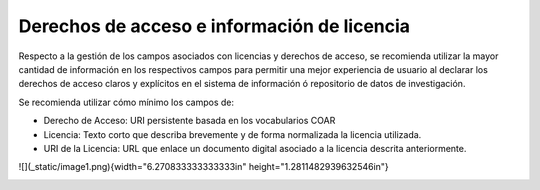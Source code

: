.. _DerechosLicencia:

Derechos de acceso e información de licencia
===========

Respecto a la gestión de los campos asociados con licencias y derechos de acceso, se recomienda utilizar la mayor cantidad de información en los respectivos campos para permitir una mejor experiencia de usuario al declarar los derechos de acceso claros y explícitos en el sistema de información ó repositorio de datos de investigación.

Se recomienda utilizar cómo mínimo los campos de:

-   Derecho de Acceso: URI persistente basada en los vocabularios COAR

-   Licencia: Texto corto que describa brevemente y de forma normalizada la licencia utilizada.

-   URI de la Licencia: URL que enlace un documento digital asociado a la licencia descrita anteriormente.

![](_static/image1.png){width="6.270833333333333in"
height="1.2811482939632546in"}

.. image:: _static/image1.png
   :scale: 35%
   :name: img_derechos
